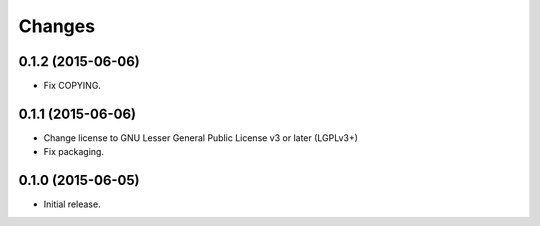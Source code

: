 Changes
=======

0.1.2 (2015-06-06)
------------------

- Fix COPYING.


0.1.1 (2015-06-06)
------------------

- Change license to GNU Lesser General Public License v3 or later (LGPLv3+)
- Fix packaging.


0.1.0 (2015-06-05)
------------------

- Initial release.
